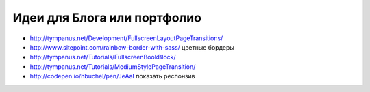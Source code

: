 Идеи для Блога или портфолио
----------------------------

+ http://tympanus.net/Development/FullscreenLayoutPageTransitions/
+ http://www.sitepoint.com/rainbow-border-with-sass/ цветные бордеры
+ http://tympanus.net/Tutorials/FullscreenBookBlock/ 
+ http://tympanus.net/Tutorials/MediumStylePageTransition/ 
+ http://codepen.io/hbuchel/pen/JeAaI показать респонзив